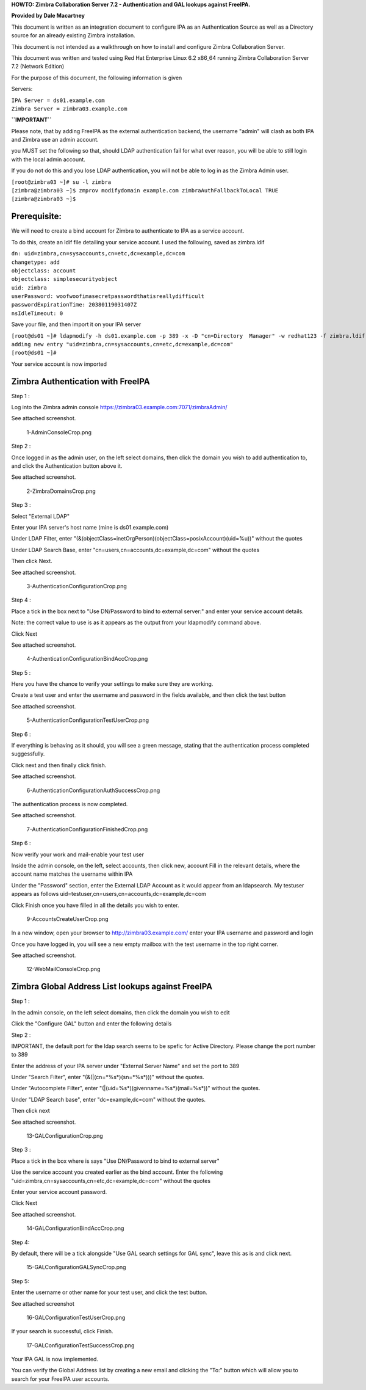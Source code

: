 **HOWTO: Zimbra Collaboration Server 7.2 - Authentication and GAL
lookups against FreeIPA.**

**Provided by Dale Macartney**

This document is written as an integration document to configure IPA as
an Authentication Source as well as a Directory source for an already
existing Zimbra installation.

This document is not intended as a walkthrough on how to install and
configure Zimbra Collaboration Server.

This document was written and tested using Red Hat Enterprise Linux 6.2
x86_64 running Zimbra Collaboration Server 7.2 (Network Edition)

For the purpose of this document, the following information is given

Servers:

| ``IPA Server = ds01.example.com``
| ``Zimbra Server = zimbra03.example.com``

**``IMPORTANT``**

Please note, that by adding FreeIPA as the external authentication
backend, the username "admin" will clash as both IPA and Zimbra use an
admin account.

you MUST set the following so that, should LDAP authentication fail for
what ever reason, you will be able to still login with the local admin
account.

If you do not do this and you lose LDAP authentication, you will not be
able to log in as the Zimbra Admin user.

| ``[root@zimbra03 ~]# su -l zimbra``
| ``[zimbra@zimbra03 ~]$ zmprov modifydomain example.com zimbraAuthFallbackToLocal TRUE``
| ``[zimbra@zimbra03 ~]$``

Prerequisite:
-------------

We will need to create a bind account for Zimbra to authenticate to IPA
as a service account.

To do this, create an ldif file detailing your service account. I used
the following, saved as zimbra.ldif

| ``dn: uid=zimbra,cn=sysaccounts,cn=etc,dc=example,dc=com``
| ``changetype: add``
| ``objectclass: account``
| ``objectclass: simplesecurityobject``
| ``uid: zimbra``
| ``userPassword: woofwoofimasecretpasswordthatisreallydifficult``
| ``passwordExpirationTime: 20380119031407Z``
| ``nsIdleTimeout: 0``

Save your file, and then import it on your IPA server

| ``[root@ds01 ~]# ldapmodify -h ds01.example.com -p 389 -x -D "cn=Directory  Manager" -w redhat123 -f zimbra.ldif``
| ``adding new entry "uid=zimbra,cn=sysaccounts,cn=etc,dc=example,dc=com"``
| ``[root@ds01 ~]#``

Your service account is now imported



Zimbra Authentication with FreeIPA
----------------------------------

Step 1 :

Log into the Zimbra admin console
https://zimbra03.example.com:7071/zimbraAdmin/

See attached screenshot.

.. figure:: 1-AdminConsoleCrop.png
   :alt: 1-AdminConsoleCrop.png

   1-AdminConsoleCrop.png

Step 2 :

Once logged in as the admin user, on the left select domains, then click
the domain you wish to add authentication to, and click the
Authentication button above it.

See attached screenshot.

.. figure:: 2-ZimbraDomainsCrop.png
   :alt: 2-ZimbraDomainsCrop.png

   2-ZimbraDomainsCrop.png

Step 3 :

Select "External LDAP"

Enter your IPA server's host name (mine is ds01.example.com)

Under LDAP Filter, enter
"(&(objectClass=inetOrgPerson)(objectClass=posixAccount)(uid=%u))"
without the quotes

Under LDAP Search Base, enter "cn=users,cn=accounts,dc=example,dc=com"
without the quotes

Then click Next.

See attached screenshot.

.. figure:: 3-AuthenticationConfigurationCrop.png
   :alt: 3-AuthenticationConfigurationCrop.png

   3-AuthenticationConfigurationCrop.png

Step 4 :

Place a tick in the box next to "Use DN/Password to bind to external
server:" and enter your service account details.

Note: the correct value to use is as it appears as the output from your
ldapmodify command above.

Click Next

See attached screenshot.

.. figure:: 4-AuthenticationConfigurationBindAccCrop.png
   :alt: 4-AuthenticationConfigurationBindAccCrop.png

   4-AuthenticationConfigurationBindAccCrop.png

Step 5 :

Here you have the chance to verify your settings to make sure they are
working.

Create a test user and enter the username and password in the fields
available, and then click the test button

See attached screenshot.

.. figure:: 5-AuthenticationConfigurationTestUserCrop.png
   :alt: 5-AuthenticationConfigurationTestUserCrop.png

   5-AuthenticationConfigurationTestUserCrop.png

Step 6 :

If everything is behaving as it should, you will see a green message,
stating that the authentication process completed suggessfully.

Click next and then finally click finish.

See attached screenshot.

.. figure:: 6-AuthenticationConfigurationAuthSuccessCrop.png
   :alt: 6-AuthenticationConfigurationAuthSuccessCrop.png

   6-AuthenticationConfigurationAuthSuccessCrop.png

The authentication process is now completed.

See attached screenshot.

.. figure:: 7-AuthenticationConfigurationFinishedCrop.png
   :alt: 7-AuthenticationConfigurationFinishedCrop.png

   7-AuthenticationConfigurationFinishedCrop.png

Step 6 :

Now verify your work and mail-enable your test user

Inside the admin console, on the left, select accounts, then click new,
account Fill in the relevant details, where the account name matches the
username within IPA

Under the "Password" section, enter the External LDAP Account as it
would appear from an ldapsearch. My testuser appears as follows
uid=testuser,cn=users,cn=accounts,dc=example,dc=com

Click Finish once you have filled in all the details you wish to enter.

.. figure:: 9-AccountsCreateUserCrop.png
   :alt: 9-AccountsCreateUserCrop.png

   9-AccountsCreateUserCrop.png

In a new window, open your browser to http://zimbra03.example.com/ enter
your IPA username and password and login

Once you have logged in, you will see a new empty mailbox with the test
username in the top right corner.

See attached screenshot.

.. figure:: 12-WebMailConsoleCrop.png
   :alt: 12-WebMailConsoleCrop.png

   12-WebMailConsoleCrop.png



Zimbra Global Address List lookups against FreeIPA
--------------------------------------------------

Step 1 :

In the admin console, on the left select domains, then click the domain
you wish to edit

Click the "Configure GAL" button and enter the following details

Step 2 :

IMPORTANT, the default port for the ldap search seems to be spefic for
Active Directory. Please change the port number to 389

Enter the address of your IPA server under "External Server Name" and
set the port to 389

Under "Search Filter", enter "(\&(\|(cn=\*%s\*)(sn=\*%s\*)))" without the
quotes.

Under "Autocomplete Filter", enter
"(\|(uid=%s\*)(givenname=%s\*)(mail=%s\*))" without the quotes.

Under "LDAP Search base", enter "dc=example,dc=com" without the quotes.

Then click next

See attached screenshot.

.. figure:: 13-GALConfigurationCrop.png
   :alt: 13-GALConfigurationCrop.png

   13-GALConfigurationCrop.png

Step 3 :

Place a tick in the box where is says "Use DN/Password to bind to
external server"

Use the service account you created earlier as the bind account. Enter
the following "uid=zimbra,cn=sysaccounts,cn=etc,dc=example,dc=com"
without the quotes

Enter your service account password.

Click Next

See attached screenshot.

.. figure:: 14-GALConfigurationBindAccCrop.png
   :alt: 14-GALConfigurationBindAccCrop.png

   14-GALConfigurationBindAccCrop.png

Step 4:

By default, there will be a tick alongside "Use GAL search settings for
GAL sync", leave this as is and click next.

.. figure:: 15-GALConfigurationGALSyncCrop.png
   :alt: 15-GALConfigurationGALSyncCrop.png

   15-GALConfigurationGALSyncCrop.png

Step 5:

Enter the username or other name for your test user, and click the test
button.

See attached screenshot

.. figure:: 16-GALConfigurationTestUserCrop.png
   :alt: 16-GALConfigurationTestUserCrop.png

   16-GALConfigurationTestUserCrop.png

If your search is successful, click Finish.

.. figure:: 17-GALConfigurationTestSuccessCrop.png
   :alt: 17-GALConfigurationTestSuccessCrop.png

   17-GALConfigurationTestSuccessCrop.png

Your IPA GAL is now implemented.

You can verify the Global Address list by creating a new email and
clicking the "To:" button which will allow you to search for your
FreeIPA user accounts.
